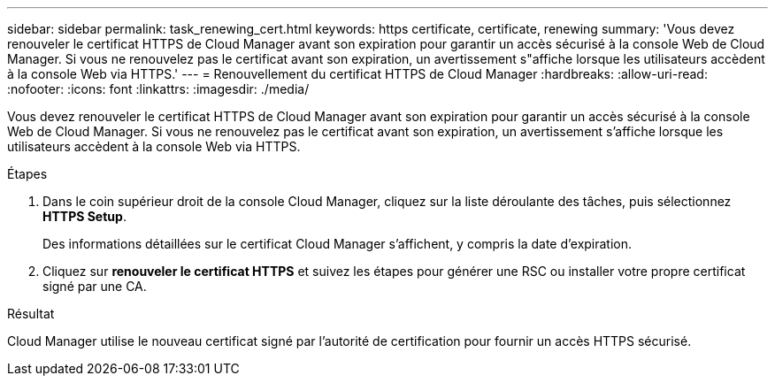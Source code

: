 ---
sidebar: sidebar 
permalink: task_renewing_cert.html 
keywords: https certificate, certificate, renewing 
summary: 'Vous devez renouveler le certificat HTTPS de Cloud Manager avant son expiration pour garantir un accès sécurisé à la console Web de Cloud Manager. Si vous ne renouvelez pas le certificat avant son expiration, un avertissement s"affiche lorsque les utilisateurs accèdent à la console Web via HTTPS.' 
---
= Renouvellement du certificat HTTPS de Cloud Manager
:hardbreaks:
:allow-uri-read: 
:nofooter: 
:icons: font
:linkattrs: 
:imagesdir: ./media/


[role="lead"]
Vous devez renouveler le certificat HTTPS de Cloud Manager avant son expiration pour garantir un accès sécurisé à la console Web de Cloud Manager. Si vous ne renouvelez pas le certificat avant son expiration, un avertissement s'affiche lorsque les utilisateurs accèdent à la console Web via HTTPS.

.Étapes
. Dans le coin supérieur droit de la console Cloud Manager, cliquez sur la liste déroulante des tâches, puis sélectionnez *HTTPS Setup*.
+
Des informations détaillées sur le certificat Cloud Manager s'affichent, y compris la date d'expiration.

. Cliquez sur *renouveler le certificat HTTPS* et suivez les étapes pour générer une RSC ou installer votre propre certificat signé par une CA.


.Résultat
Cloud Manager utilise le nouveau certificat signé par l'autorité de certification pour fournir un accès HTTPS sécurisé.
